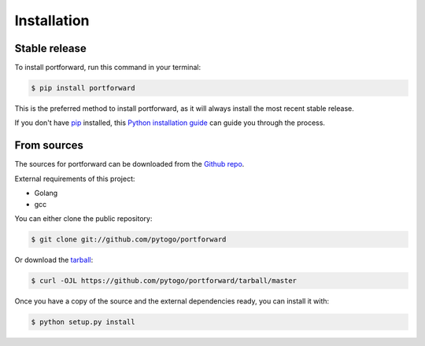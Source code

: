 .. highlight:: shell

============
Installation
============


Stable release
--------------

To install portforward, run this command in your terminal:

.. code-block:: console

    $ pip install portforward

This is the preferred method to install portforward, as it will always install the most recent stable release.

If you don't have `pip`_ installed, this `Python installation guide`_ can guide
you through the process.

.. _pip: https://pip.pypa.io
.. _Python installation guide: http://docs.python-guide.org/en/latest/starting/installation/


From sources
------------

The sources for portforward can be downloaded from the `Github repo`_.

External requirements of this project:

* Golang
* gcc

You can either clone the public repository:

.. code-block:: console

    $ git clone git://github.com/pytogo/portforward

Or download the `tarball`_:

.. code-block:: console

    $ curl -OJL https://github.com/pytogo/portforward/tarball/master

Once you have a copy of the source and the external dependencies ready, you can install it with:

.. code-block:: console

    $ python setup.py install


.. _Github repo: https://github.com/pytogo/portforward
.. _tarball: https://github.com/pytogo/portforward/tarball/master
